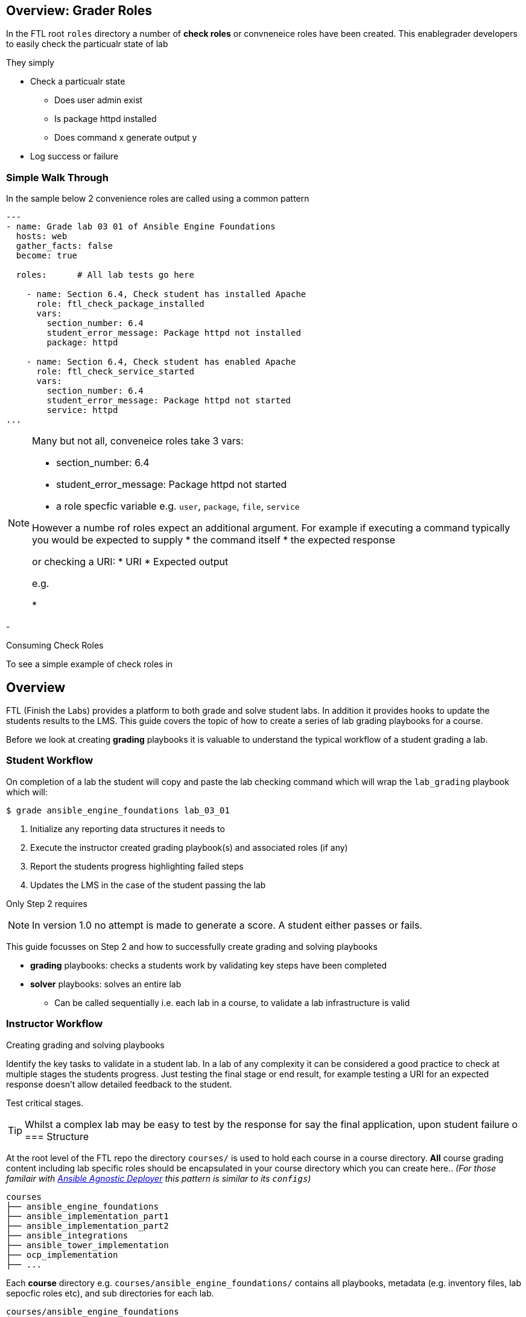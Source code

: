 == Overview: Grader Roles

In the FTL root `roles` directory a number of *check roles* or convneneice roles have been created. This enablegrader developers to easily check the particualr state of lab


They simply

* Check a particualr state
** Does user admin exist
** Is package httpd installed
** Does command x generate output y
* Log success or failure




=== Simple Walk Through

In the sample below 2 convenience roles are called using a common pattern

[source,yaml,linenums]
----
---
- name: Grade lab 03 01 of Ansible Engine Foundations
  hosts: web
  gather_facts: false
  become: true

  roles:      # All lab tests go here

    - name: Section 6.4, Check student has installed Apache
      role: ftl_check_package_installed
      vars:
        section_number: 6.4
        student_error_message: Package httpd not installed
        package: httpd

    - name: Section 6.4, Check student has enabled Apache
      role: ftl_check_service_started
      vars:
        section_number: 6.4
        student_error_message: Package httpd not started
        service: httpd
...

----

[NOTE]
====
Many but not all, conveneice roles take 3 vars:

* section_number: 6.4
* student_error_message: Package httpd not started
* a role specfic variable e.g. `user`, `package`, `file`, `service`

However a numbe rof roles expect an additional argument. For example if executing a command typically you would be expected to supply
* the command itself
* the expected response

or checking a URI:
* URI
* Expected output

e.g.


*

====




-


Consuming Check Roles

To see a simple example of check roles in




== Overview

FTL (Finish the Labs) provides a platform to both grade and solve student labs. In addition it provides hooks to update the students results to the LMS. This guide covers the topic of how to create a series of lab grading playbooks for a course.

Before we look at creating *grading* playbooks it is valuable to understand the typical workflow of a student grading a lab.

=== Student Workflow

On completion of a lab the student will copy and paste the lab checking command which will wrap the `lab_grading` playbook which will:

[source,bash]
----
$ grade ansible_engine_foundations lab_03_01
----

. Initialize any reporting data structures it needs to
. Execute the instructor created grading playbook(s) and associated roles (if any)
. Report the students progress highlighting failed steps
. Updates the LMS in the case of the student passing the lab

Only Step 2 requires

NOTE: In version 1.0 no attempt is made to generate a score. A student either passes or fails.

This guide focusses on Step 2 and how to successfully create grading and solving playbooks

* *grading* playbooks: checks a students work by validating key steps have been completed
* *solver* playbooks: solves an entire lab
** Can be called sequentially i.e. each lab in a course, to validate a lab infrastructure is valid

=== Instructor Workflow
.Creating grading and solving playbooks


Identify the key tasks to validate in a student lab. In a lab of any complexity it can be considered a good practice to check at multiple stages the students progress. Just testing the final stage or end result, for example testing a URI for an expected response doesn't allow detailed feedback to the student.

Test critical stages.



TIP: Whilst a complex lab may be easy to test by the response for say the final application, upon student failure
o
=== Structure

At the root level of the FTL repo the directory `courses/` is used to hold each course in a course directory. *All* course grading content including lab specific roles should be encapsulated in your course directory which you can create here.. _(For those familair with link:https://github.com/redhat-cop/agnosticd/tree/development/ansible[Ansible Agnostic Deployer] this pattern is similar to its `configs`)_

[source,bash]
----
courses
├── ansible_engine_foundations
├── ansible_implementation_part1
├── ansible_implementation_part2
├── ansible_integrations
├── ansible_tower_implementation
├── ocp_implementation
├── ...
----

Each *course* directory e.g. `courses/ansible_engine_foundations/` contains all playbooks, metadata (e.g. inventory files, lab sepocfic roles etc), and sub directories for each lab.

[source,bash]
----
courses/ansible_engine_foundations
├── ansible.cfg
├── lab_03_01
│   ├── grade_lab.yml
│   └── solve_lab.yml
├── lab_04_01
│   ├── grade_lab.yml
│   └── solve_lab.yml
└── lab_05_01
    ├── grade_lab.yml
    └── solve_lab.yml
----

==== `ansible.cfg`

A root level `ansible.cfg` is provided and should not be modified. At runtime if the relevant course directory

==== Precedence of `ansible.cfg`

| Highest
| lab directory
| `courses/ansible_engine_foundations/lab_03_01/ansible.cfg`

|
| course directory
| `courses/ansible_engine_foundations/ansible.cfg`


all playbooks, metadata, and lab specific roles.
=== Dealing with Inventory

Each
